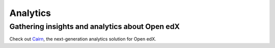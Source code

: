 Analytics
=========

Gathering insights and analytics about Open edX
-----------------------------------------------

Check out `Cairn <https://overhang.io/tutor/plugin/cairn>`__, the next-generation analytics solution for Open edX.
